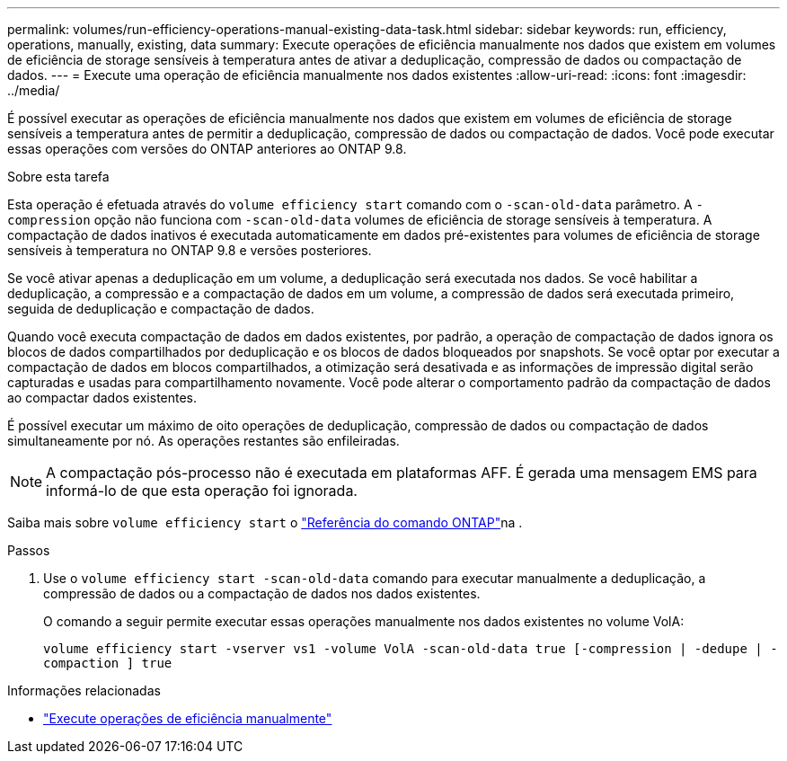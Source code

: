 ---
permalink: volumes/run-efficiency-operations-manual-existing-data-task.html 
sidebar: sidebar 
keywords: run, efficiency, operations, manually, existing, data 
summary: Execute operações de eficiência manualmente nos dados que existem em volumes de eficiência de storage sensíveis à temperatura antes de ativar a deduplicação, compressão de dados ou compactação de dados. 
---
= Execute uma operação de eficiência manualmente nos dados existentes
:allow-uri-read: 
:icons: font
:imagesdir: ../media/


[role="lead"]
É possível executar as operações de eficiência manualmente nos dados que existem em volumes de eficiência de storage sensíveis a temperatura antes de permitir a deduplicação, compressão de dados ou compactação de dados. Você pode executar essas operações com versões do ONTAP anteriores ao ONTAP 9.8.

.Sobre esta tarefa
Esta operação é efetuada através do `volume efficiency start` comando com o `-scan-old-data` parâmetro. A `-compression` opção não funciona com `-scan-old-data` volumes de eficiência de storage sensíveis à temperatura. A compactação de dados inativos é executada automaticamente em dados pré-existentes para volumes de eficiência de storage sensíveis à temperatura no ONTAP 9.8 e versões posteriores.

Se você ativar apenas a deduplicação em um volume, a deduplicação será executada nos dados. Se você habilitar a deduplicação, a compressão e a compactação de dados em um volume, a compressão de dados será executada primeiro, seguida de deduplicação e compactação de dados.

Quando você executa compactação de dados em dados existentes, por padrão, a operação de compactação de dados ignora os blocos de dados compartilhados por deduplicação e os blocos de dados bloqueados por snapshots. Se você optar por executar a compactação de dados em blocos compartilhados, a otimização será desativada e as informações de impressão digital serão capturadas e usadas para compartilhamento novamente. Você pode alterar o comportamento padrão da compactação de dados ao compactar dados existentes.

É possível executar um máximo de oito operações de deduplicação, compressão de dados ou compactação de dados simultaneamente por nó. As operações restantes são enfileiradas.

[NOTE]
====
A compactação pós-processo não é executada em plataformas AFF. É gerada uma mensagem EMS para informá-lo de que esta operação foi ignorada.

====
Saiba mais sobre `volume efficiency start` o link:https://docs.netapp.com/us-en/ontap-cli/volume-efficiency-start.html["Referência do comando ONTAP"^]na .

.Passos
. Use o `volume efficiency start -scan-old-data` comando para executar manualmente a deduplicação, a compressão de dados ou a compactação de dados nos dados existentes.
+
O comando a seguir permite executar essas operações manualmente nos dados existentes no volume VolA:

+
`volume efficiency start -vserver vs1 -volume VolA -scan-old-data true [-compression | -dedupe | -compaction ] true`



.Informações relacionadas
* link:run-efficiency-operations-manual-task.html["Execute operações de eficiência manualmente"]

